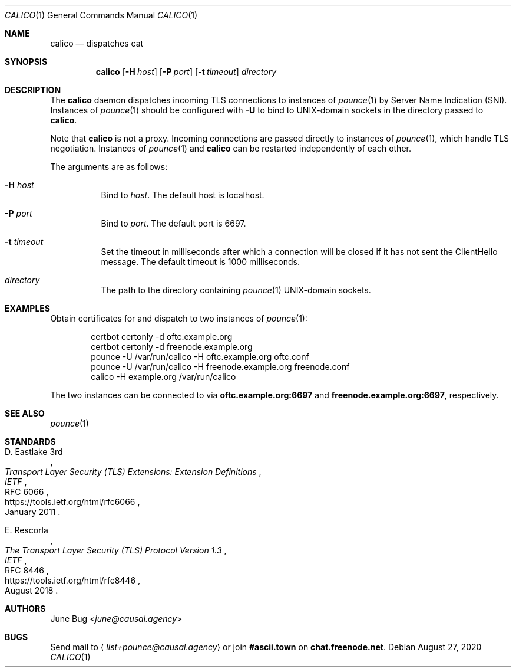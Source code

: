 .Dd August 27, 2020
.Dt CALICO 1
.Os
.
.Sh NAME
.Nm calico
.Nd dispatches cat
.
.Sh SYNOPSIS
.Nm
.Op Fl H Ar host
.Op Fl P Ar port
.Op Fl t Ar timeout
.Ar directory
.
.Sh DESCRIPTION
The
.Nm
daemon
dispatches incoming TLS connections
to instances of
.Xr pounce 1
by Server Name Indication (SNI).
Instances of
.Xr pounce 1
should be configured with
.Fl U
to bind to UNIX-domain sockets
in the directory passed to
.Nm .
.
.Pp
Note that
.Nm
is not a proxy.
Incoming connections are passed directly
to instances of
.Xr pounce 1 ,
which handle TLS negotiation.
Instances of
.Xr pounce 1
and
.Nm
can be restarted
independently of each other.
.
.Pp
The arguments are as follows:
.Bl -tag -width Ds
.It Fl H Ar host
Bind to
.Ar host .
The default host is localhost.
.It Fl P Ar port
Bind to
.Ar port .
The default port is 6697.
.It Fl t Ar timeout
Set the timeout in milliseconds
after which a connection will be closed
if it has not sent the ClientHello message.
The default timeout is 1000 milliseconds.
.It Ar directory
The path to the directory containing
.Xr pounce 1
UNIX-domain sockets.
.El
.
.Sh EXAMPLES
Obtain certificates for
and dispatch to two instances of
.Xr pounce 1 :
.Bd -literal -offset indent
certbot certonly -d oftc.example.org
certbot certonly -d freenode.example.org
pounce -U /var/run/calico -H oftc.example.org oftc.conf
pounce -U /var/run/calico -H freenode.example.org freenode.conf
calico -H example.org /var/run/calico
.Ed
.Pp
The two instances can be connected to via
.Li oftc.example.org:6697
and
.Li freenode.example.org:6697 ,
respectively.
.
.Sh SEE ALSO
.Xr pounce 1
.
.Sh STANDARDS
.Bl -item
.It
.Rs
.%A D. Eastlake 3rd
.%T Transport Layer Security (TLS) Extensions: Extension Definitions
.%I IETF
.%R RFC 6066
.%U https://tools.ietf.org/html/rfc6066
.%D January 2011
.Re
.It
.Rs
.%A E. Rescorla
.%T The Transport Layer Security (TLS) Protocol Version 1.3
.%I IETF
.%R RFC 8446
.%U https://tools.ietf.org/html/rfc8446
.%D August 2018
.Re
.El
.
.Sh AUTHORS
.An June Bug Aq Mt june@causal.agency
.
.Sh BUGS
Send mail to
.Aq Mt list+pounce@causal.agency
or join
.Li #ascii.town
on
.Li chat.freenode.net .
